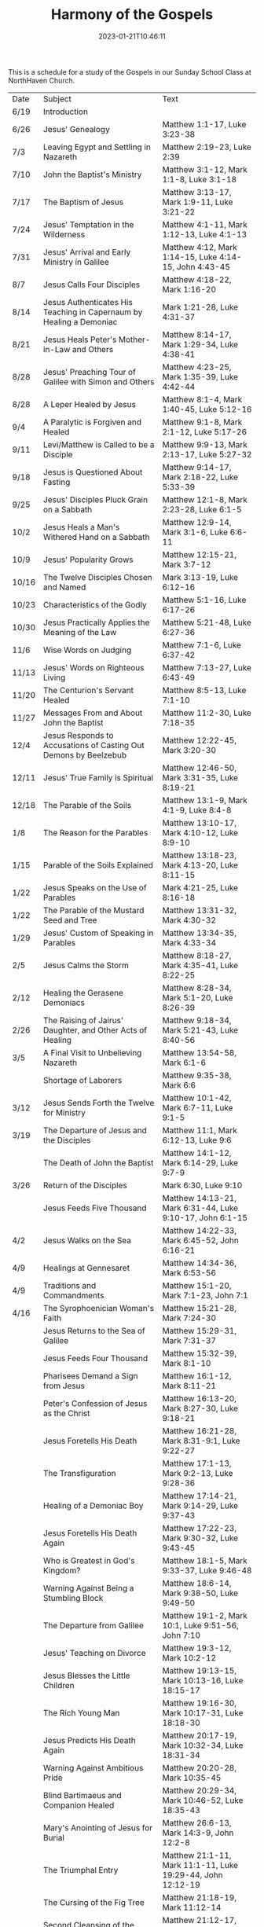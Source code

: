 #+TITLE: Harmony of the Gospels
#+tags[]: 
#+date: 2023-01-21T10:46:11
#+lastmod: 2023-04-01T18:24:36

This is a schedule for a study of the Gospels in our Sunday School Class at NorthHaven Church.

| Date  | Subject                                                             | Text                                                            |
| 6/19  | Introduction                                                        |                                                                 |
| 6/26  | Jesus' Genealogy                                                    | Matthew 1:1-17, Luke 3:23-38                                    |
| 7/3   | Leaving Egypt and Settling in Nazareth                              | Matthew 2:19-23, Luke 2:39                                      |
| 7/10  | John the Baptist's Ministry                                         | Matthew 3:1-12, Mark 1:1-8, Luke 3:1-18                         |
| 7/17  | The Baptism of Jesus                                                | Matthew 3:13-17, Mark 1:9-11, Luke 3:21-22                      |
| 7/24  | Jesus' Temptation in the Wilderness                                 | Matthew 4:1-11, Mark 1:12-13, Luke 4:1-13                       |
| 7/31  | Jesus' Arrival and Early Ministry in Galilee                        | Matthew 4:12, Mark 1:14-15, Luke 4:14-15, John 4:43-45          |
| 8/7   | Jesus Calls Four Disciples                                          | Matthew 4:18-22, Mark 1:16-20                                   |
| 8/14  | Jesus Authenticates His Teaching in Capernaum by Healing a Demoniac | Mark 1:21-28, Luke 4:31-37                                      |
| 8/21  | Jesus Heals Peter's Mother-in-Law and Others                        | Matthew 8:14-17, Mark 1:29-34, Luke 4:38-41                     |
| 8/28  | Jesus' Preaching Tour of Galilee with Simon and Others              | Matthew 4:23-25, Mark 1:35-39, Luke 4:42-44                     |
| 8/28  | A Leper Healed by Jesus                                             | Matthew 8:1-4, Mark 1:40-45, Luke 5:12-16                       |
| 9/4   | A Paralytic is Forgiven and Healed                                  | Matthew 9:1-8, Mark 2:1-12, Luke 5:17-26                        |
| 9/11  | Levi/Matthew is Called to be a Disciple                             | Matthew 9:9-13, Mark 2:13-17, Luke 5:27-32                      |
| 9/18  | Jesus is Questioned About Fasting                                   | Matthew 9:14-17, Mark 2:18-22, Luke 5:33-39                     |
| 9/25  | Jesus' Disciples Pluck Grain on a Sabbath                           | Matthew 12:1-8, Mark 2:23-28, Luke 6:1-5                        |
| 10/2  | Jesus Heals a Man's Withered Hand on a Sabbath                      | Matthew 12:9-14, Mark 3:1-6, Luke 6:6-11                        |
| 10/9  | Jesus' Popularity Grows                                             | Matthew 12:15-21, Mark 3:7-12                                   |
| 10/16 | The Twelve Disciples Chosen and Named                               | Mark 3:13-19, Luke 6:12-16                                      |
| 10/23 | Characteristics of the Godly                                        | Matthew 5:1-16, Luke 6:17-26                                    |
| 10/30 | Jesus Practically Applies the Meaning of the Law                    | Matthew 5:21-48, Luke 6:27-36                                   |
| 11/6  | Wise Words on Judging                                               | Matthew 7:1-6, Luke 6:37-42                                     |
| 11/13 | Jesus' Words on Righteous Living                                    | Matthew 7:13-27, Luke 6:43-49                                   |
| 11/20 | The Centurion's Servant Healed                                      | Matthew 8:5-13, Luke 7:1-10                                     |
| 11/27 | Messages From and About John the Baptist                            | Matthew 11:2-30, Luke 7:18-35                                   |
| 12/4  | Jesus Responds to Accusations of Casting Out Demons by Beelzebub    | Matthew 12:22-45, Mark 3:20-30                                  |
| 12/11 | Jesus' True Family is Spiritual                                     | Matthew 12:46-50, Mark 3:31-35, Luke 8:19-21                    |
| 12/18 | The Parable of the Soils                                            | Matthew 13:1-9, Mark 4:1-9, Luke 8:4-8                          |
| 1/8   | The Reason for the Parables                                         | Matthew 13:10-17, Mark 4:10-12, Luke 8:9-10                     |
| 1/15  | Parable of the Soils Explained                                      | Matthew 13:18-23, Mark 4:13-20, Luke 8:11-15                    |
| 1/22  | Jesus Speaks on the Use of Parables                                 | Mark 4:21-25, Luke 8:16-18                                      |
| 1/22  | The Parable of the Mustard Seed and Tree                            | Matthew 13:31-32, Mark 4:30-32                                  |
| 1/29  | Jesus' Custom of Speaking in Parables                               | Matthew 13:34-35, Mark 4:33-34                                  |
| 2/5   | Jesus Calms the Storm                                               | Matthew 8:18-27, Mark 4:35-41, Luke 8:22-25                     |
| 2/12  | Healing the Gerasene Demoniacs                                      | Matthew 8:28-34, Mark 5:1-20, Luke 8:26-39                      |
| 2/26  | The Raising of Jairus' Daughter, and Other Acts of Healing          | Matthew 9:18-34, Mark 5:21-43, Luke 8:40-56                     |
| 3/5   | A Final Visit to Unbelieving Nazareth                               | Matthew 13:54-58, Mark 6:1-6                                    |
|       | Shortage of Laborers                                                | Matthew 9:35-38, Mark 6:6                                       |
| 3/12  | Jesus Sends Forth the Twelve for Ministry                           | Matthew 10:1-42, Mark 6:7-11, Luke 9:1-5                        |
| 3/19  | The Departure of Jesus and the Disciples                            | Matthew 11:1, Mark 6:12-13, Luke 9:6                            |
|       | The Death of John the Baptist                                       | Matthew 14:1-12, Mark 6:14-29, Luke 9:7-9                       |
| 3/26  | Return of the Disciples                                             | Mark 6:30, Luke 9:10                                            |
|       | Jesus Feeds Five Thousand                                           | Matthew 14:13-21, Mark 6:31-44, Luke 9:10-17, John 6:1-15       |
| 4/2   | Jesus Walks on the Sea                                              | Matthew 14:22-33, Mark 6:45-52, John 6:16-21                    |
| 4/9   | Healings at Gennesaret                                              | Matthew 14:34-36, Mark 6:53-56                                  |
| 4/9   | Traditions and Commandments                                         | Matthew 15:1-20, Mark 7:1-23, John 7:1                          |
| 4/16  | The Syrophoenician Woman's Faith                                    | Matthew 15:21-28, Mark 7:24-30                                  |
|       | Jesus Returns to the Sea of Galilee                                 | Matthew 15:29-31, Mark 7:31-37                                  |
|       | Jesus Feeds Four Thousand                                           | Matthew 15:32-39, Mark 8:1-10                                   |
|       | Pharisees Demand a Sign from Jesus                                  | Matthew 16:1-12, Mark 8:11-21                                   |
|       | Peter's Confession of Jesus as the Christ                           | Matthew 16:13-20, Mark 8:27-30, Luke 9:18-21                    |
|       | Jesus Foretells His Death                                           | Matthew 16:21-28, Mark 8:31-9:1, Luke 9:22-27                   |
|       | The Transfiguration                                                 | Matthew 17:1-13, Mark 9:2-13, Luke 9:28-36                      |
|       | Healing of a Demoniac Boy                                           | Matthew 17:14-21, Mark 9:14-29, Luke 9:37-43                    |
|       | Jesus Foretells His Death Again                                     | Matthew 17:22-23, Mark 9:30-32, Luke 9:43-45                    |
|       | Who is Greatest in God's Kingdom?                                   | Matthew 18:1-5, Mark 9:33-37, Luke 9:46-48                      |
|       | Warning Against Being a Stumbling Block                             | Matthew 18:6-14, Mark 9:38-50, Luke 9:49-50                     |
|       | The Departure from Galilee                                          | Matthew 19:1-2, Mark 10:1, Luke 9:51-56, John 7:10              |
|       | Jesus' Teaching on Divorce                                          | Matthew 19:3-12, Mark 10:2-12                                   |
|       | Jesus Blesses the Little Children                                   | Matthew 19:13-15, Mark 10:13-16, Luke 18:15-17                  |
|       | The Rich Young Man                                                  | Matthew 19:16-30, Mark 10:17-31, Luke 18:18-30                  |
|       | Jesus Predicts His Death Again                                      | Matthew 20:17-19, Mark 10:32-34, Luke 18:31-34                  |
|       | Warning Against Ambitious Pride                                     | Matthew 20:20-28, Mark 10:35-45                                 |
|       | Blind Bartimaeus and Companion Healed                               | Matthew 20:29-34, Mark 10:46-52, Luke 18:35-43                  |
|       | Mary's Anointing of Jesus for Burial                                | Matthew 26:6-13, Mark 14:3-9, John 12:2-8                       |
|       | The Triumphal Entry                                                 | Matthew 21:1-11, Mark 11:1-11, Luke 19:29-44, John 12:12-19     |
|       | The Cursing of the Fig Tree                                         | Matthew 21:18-19, Mark 11:12-14                                 |
|       | Second Cleansing of the Temple                                      | Matthew 21:12-17, Mark 11:15-19, Luke 19:45-48                  |
|       | The Lesson of the Withered Fig Tree                                 | Matthew 21:18-22, Mark 11:20-25                                 |
|       | Jesus' Authority Challenged                                         | Matthew 21:23-27, Mark 11:27-33, Luke 20:1-8                    |
|       | Parable of the Tenants                                              | Matthew 21:33-46, Mark 12:1-12, Luke 20:9-19                    |
|       | Paying Taxes to Caesar                                              | Matthew 22:15-22, Mark 12:13-17, Luke 20:20-26                  |
|       | Marriage and the Resurrection                                       | Matthew 22:23-33, Mark 12:18-27, Luke 20:27-38                  |
|       | The Greatest Commandment                                            | Matthew 22:34-40, Mark 12:28-34, Luke 20:39-40                  |
|       | Question About the Son of David                                     | Matthew 22:41-46, Mark 12:35-37, Luke 20:41-44                  |
|       | Listen to the Pharisees, but Don't Follow Their Deeds               | Matthew 23:1-12, Mark 12:38-40, Luke 20:45-47                   |
|       | The Poor Widow's Offering                                           | Mark 12:41-44, Luke 21:1-4                                      |
|       | Destruction of the Temple Foretold by Jesus                         | Matthew 24:1-2, Mark 13:1-2, Luke 21:5-6                        |
|       | Signs of the End of the Age                                         | Matthew 24:3-14, Mark 13:3-13, Luke 21:7-19                     |
|       | The Abomination of Desolation                                       | Matthew 24:15-28, Mark 13:14-23, Luke 21:20-24                  |
|       | The Coming of the Son of Man                                        | Matthew 24:29-31, Mark 13:24-27, Luke 21:25-28                  |
|       | The Unknown Day and Hour                                            | Matthew 24:32-44, Mark 13:28-37, Luke 21:29-33                  |
|       | The Faithful or the Unfaithful Slave                                | Matthew 24:45-51, Luke 21:34-36                                 |
|       | The Chief Priests Plot to Kill Jesus                                | Matthew 26:1-5, Mark 14:1-2, Luke 22:1-2                        |
|       | Judas Bargains to Betray Jesus                                      | Matthew 26:14-16, Mark 14:10-11, Luke 22:3-6                    |
|       | Passover Meal Preparation                                           | Matthew 26:17-19, Mark 14:12-16, Luke 22:7-13                   |
|       | Beginning of the Passover Meal                                      | Matthew 26:20, Mark 14:17, Luke 22:14-16                        |
|       | Jesus' Betrayer Identified                                          | Matthew 26:21-25, Mark 14:18-21, Luke 22:21-23, John 13:21-30   |
|       | Jesus Predicts Peter's Denial                                       | Luke 22:31-38, John 13:31-38                                    |
|       | Lord's Supper Instituted                                            | Matthew 26:26-29, Mark 14:22-25, Luke 22:17-20                  |
|       | Second Prediction of Peter's Denial                                 | Matthew 26:30-35, Mark 14:26-31                                 |
|       | Jesus' Prayer in Gethsemane                                         | Matthew 26:36-46, Mark 14:32-42, Luke 22:39-46                  |
|       | The Betrayal and Arrest                                             | Matthew 26:47-56, Mark 14:43-52, Luke 22:47-53, John 18:1-12    |
|       | Jesus' Trial Before the Sanhedrin                                   | Matthew 26:57-68, Mark 14:53-65, Luke 22:54                     |
|       | Peter Denies Jesus                                                  | Matthew 26:69-75, Mark 14:66-72, Luke 22:55-62, John 18:25-27   |
|       | Jesus Still Before the Sanhedrin                                    | Matthew 27:1, Mark 15:1, Luke 22:63-71                          |
|       | Jesus Before Pilate                                                 | Matthew 27:2, 11-14, Mark 15:1-5, Luke 23:1-5, John 18:28-38    |
|       | Jesus Back Before Pilate                                            | Matthew 27:15-26, Mark 15:6-15, Luke 23:13-25, John 18:39-19:16 |
|       | Roman Soldiers Mock Jesus                                           | Matthew 27:27-31, Mark 15:16-20                                 |
|       | The Crucifixion                                                     | Matthew 27:32-56, Mark 15:21-41, Luke 23:26-49, John 19:17-37   |
|       | The Burial of Jesus                                                 | Matthew 27:57-61, Mark 15:42-47, Luke 23:50-56, John 19:38-42   |
|       | The Resurrection Morning                                            | Matthew 28:1-10, Mark 16:1-11, Luke 24:1-12, John 20:1-18       |
|       | The Walk to Emmaus                                                  | Mark 16:12-13, Luke 24:13-35                                    |
|       | Jesus Appears to Ten Disciples                                      | Mark 16:14, Luke 24:36-49, John 20:19-25                        |
